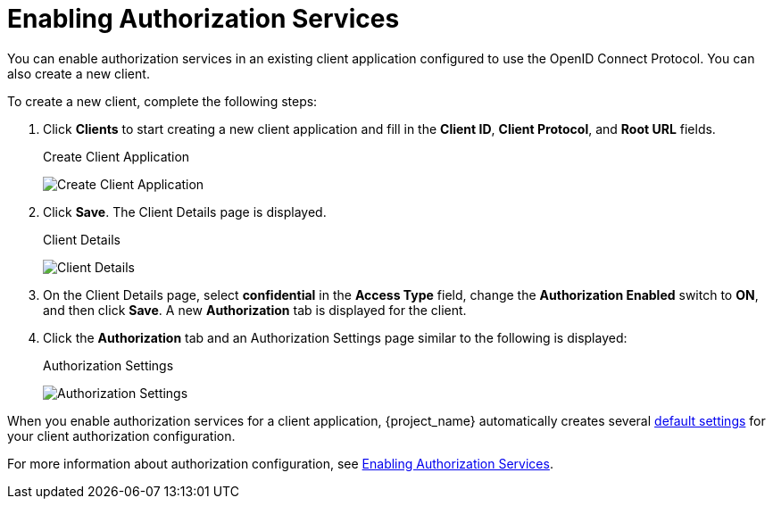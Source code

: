 [[_getting_started_hello_world_enabling_authz_services]]
= Enabling Authorization Services

You can enable authorization services in an existing client application configured to use the OpenID Connect Protocol. You can also create a new client.

To create a new client, complete the following steps:

. Click *Clients* to start creating a new client application and fill in the *Client ID*, *Client Protocol*, and *Root URL* fields.
+
.Create Client Application
image:{project_images}/getting-started/hello-world/create-client.png[alt="Create Client Application"]

. Click *Save*. The Client Details page is displayed.
+
.Client Details
image:{project_images}/getting-started/hello-world/enable-authz.png[alt="Client Details"]

. On the Client Details page, select *confidential* in the *Access Type* field, change the *Authorization Enabled* switch to *ON*, and then click *Save*.
A new *Authorization* tab is displayed for the client.

. Click the *Authorization* tab and an Authorization Settings page similar to the following is displayed:
+
.Authorization Settings
image:{project_images}/getting-started/hello-world/authz-settings.png[alt="Authorization Settings"]

When you enable authorization services for a client application, {project_name} automatically creates several <<_resource_server_default_config, default settings>> for your client authorization configuration.

For more information about authorization configuration, see <<_resource_server_enable_authorization, Enabling Authorization Services>>.
